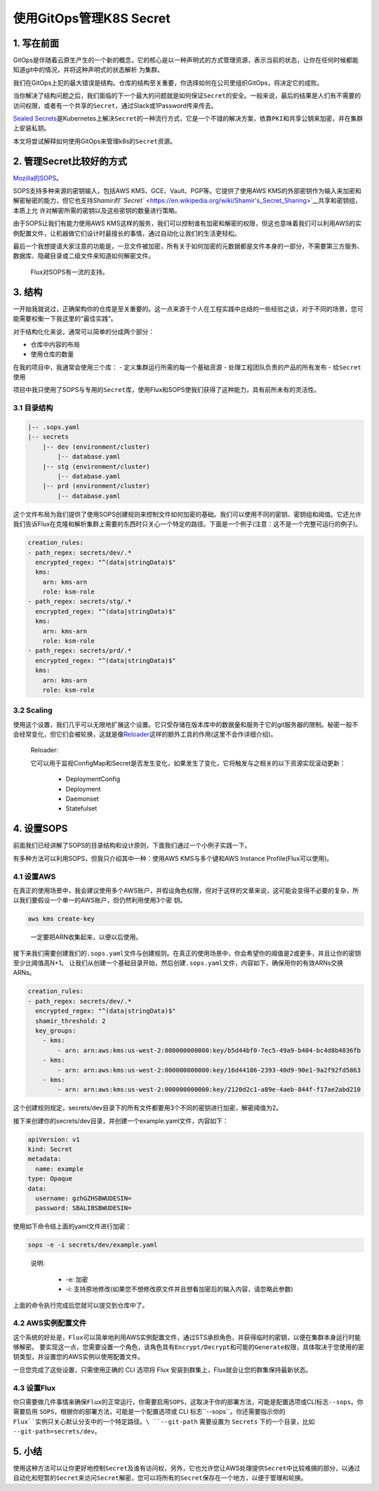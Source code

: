 .. post:: Oct 03, 2020
   :author: 大海星
   :category: Kubernetes
   :location: BJ
   :tags: kubernetes, gitops
.. :excerpt: 1

使用GitOps管理K8S Secret
============================

|image0|

1. 写在前面
-----------

GitOps是伴随着云原生产生的一个新的概念，它的核心是以一种\ ``声明式的``\ 方式管理资源，表示当前的状态，让你在任何时候都能知道git中的情况，并将这种声明式的状态解析 为集群。

我们在GitOps上犯的最大错误是\ ``结构``\ 。仓库的结构至关重要，你选择如何在公司里组织GitOps，将决定它的成败。

当你解决了结构问题之后，我们面临的下一个最大的问题就是\ ``如何保证Secret的安全``\ 。一般来说，最后的结果是人们有不需要的访问权限，或者有一个共享的\ ``Secret``\ ，通过Slack或1Password传来传去。

`Sealed
Secrets <https://github.com/bitnami-labs/sealed-secrets>`__\ 是Kubernetes上解决\ ``Secret``\ 的一种流行方式，它是一个不错的解决方案，依靠\ ``PKI``\ 和\ ``共享公钥``\ 来加密，并在集群上安装私钥。

本文将尝试解释如何使用GitOps来管理k8s的\ ``Secret``\ 资源。

2. 管理Secret比较好的方式
-------------------------

`Mozilla的SOPS <https://github.com/mozilla/sops>`__\ 。

SOPS支持多种来源的密钥输入，包括AWS KMS、GCE、Vault、PGP等。它提供了使用AWS KMS的外部密钥作为输入来加密和解密秘密的能力，但它也支持\ `Shamir的\ ``Secret`` <https://en.wikipedia.org/wiki/Shamir's_Secret_Sharing>`__\ 共享和密钥组，本质上允 许对解密所需的密钥以及这些密钥的数量进行策略。

由于SOPS让我们有能力使用AWS KMS这样的服务，我们可以控制谁有加密和解密的权限，但这也意味着我们可以利用AWS的实例配置文件，让机器做它们设计时最擅长的事情，通过自动化让我们的生活更轻松。

最后一个我想提请大家注意的功能是，一旦文件被加密，所有关于如何加密的元数据都是文件本身的一部分，不需要第三方服务、数据库、隐藏目录或二级文件来知道如何解密文件。

   Flux对SOPS有一流的支持。

3. 结构
-------

一开始我就说过，正确架构你的仓库是至关重要的。这一点来源于个人在工程实践中总结的一些经验之谈，对于不同的场景，您可能需要权衡一下我这里的“最佳实践”。

对于\ ``结构化``\ 化来说，通常可以简单的分成两个部分：

-  仓库中内容的布局
-  使用仓库的数量

在我的项目中，我通常会使用三个库： - 定义集群运行所需的每一个基础资源 -
处理工程团队负责的产品的所有发布 - 给\ ``Secret``\ 使用

项目中我只使用了SOPS与专用的\ ``Secret``\ 库，使用Flux和SOPS使我们获得了这种能力，具有前所未有的灵活性。

3.1 目录结构
~~~~~~~~~~~~

.. code:: bash

   |-- .sops.yaml
   |-- secrets
       |-- dev (environment/cluster)
           |-- database.yaml
       |-- stg (environment/cluster)
           |-- database.yaml
       |-- prd (environment/cluster)
           |-- database.yaml

这个文件布局为我们提供了使用SOPS创建规则来控制文件如何加密的基础。我们可以使用不同的密钥、密钥组和阈值。它还允许我们告诉Flux在克隆和解析集群上需要的东西时只关心一个特定的路径。下面是一个例子(注意：这不是一个完整可运行的例子)。

.. code:: yaml

   creation_rules:
   - path_regex: secrets/dev/.*
     encrypted_regex: "^(data|stringData)$"
     kms:
       arn: kms-arn
       role: ksm-role
   - path_regex: secrets/stg/.*
     encrypted_regex: "^(data|stringData)$"
     kms:
       arn: kms-arn
       role: ksm-role
   - path_regex: secrets/prd/.*
     encrypted_regex: "^(data|stringData)$"
     kms:
       arn: kms-arn
       role: ksm-role

3.2 Scaling
~~~~~~~~~~~

使用这个设置，我们几乎可以无限地扩展这个设置。它只受存储在版本库中的数据量和服务于它的git服务器的限制。秘密一般不会经常变化，但它们会被轮换，这就是像\ `Reloader <https://github.com/stakater/Reloader>`__\ 这样的额外工具的作用(这里不会作详细介绍)。

   Reloader:

   它可以用于监视ConfigMap和Secret是否发生变化，如果发生了变化，它将触发与之相关的以下资源实现滚动更新：

    -  DeploymentConfig
    -  Deployment
    -  Daemonset
    -  Statefulset

4. 设置SOPS
-----------

前面我们已经讲解了SOPS的目录结构和设计原则，下面我们通过一个小例子实践一下。

有多种方法可以利用SOPS，但我只介绍其中一种：使用AWS KMS与多个键和AWS Instance Profile(Flux可以使用)。

4.1 设置AWS
~~~~~~~~~~~

在真正的使用场景中，我会建议使用多个AWS账户，并假设角色权限，但对于这样的文章来说，这可能会变得不必要的复杂，所以我们要假设一个单一的AWS账户，但仍然利用使用3个密 钥。

.. code:: bash

   aws kms create-key

..

   一定要把ARN收集起来，以便以后使用。

接下来我们需要创建我们的\ ``.sops.yaml``\ 文件与创建规则。在真正的使用场景中，你会希望你的阈值是2或更多，并且让你的密钥至少比阈值高N+1。
让我们从创建一个基础目录开始，然后创建\ ``.sops.yaml``\ 文件，内容如下，确保用你的有效ARNs交换ARNs。

.. code:: yaml

   creation_rules:
   - path_regex: secrets/dev/.*
     encrypted_regex: "^(data|stringData)$"
     shamir_threshold: 2
     key_groups:
       - kms:
           - arn: arn:aws:kms:us-west-2:000000000000:key/b5d44bf0-7ec5-49a9-b404-bc4d8b4036fb
       - kms:
           - arn: arn:aws:kms:us-west-2:000000000000:key/16d44186-2393-40d9-90e1-9a2f92fd5863
       - kms:
           - arn: arn:aws:kms:us-west-2:000000000000:key/2120d2c1-a89e-4aeb-844f-f17ae2abd210

这个创建规则规定，secrets/dev目录下的所有文件都要用3个不同的密钥进行加密，解密阈值为2。

接下来创建你的secrets/dev目录，并创建一个example.yaml文件，内容如下：

.. code:: yaml

   apiVersion: v1
   kind: Secret
   metadata:
     name: example
   type: Opaque
   data:
     username: gzhGZHSBWUDESIN=
     password: SBALIBSBWUDESIN=

使用如下命令结上面的yaml文件进行加密：

.. code:: bash

   sops -e -i secrets/dev/example.yaml

..

   说明:

    -  -e: 加密
    -  -i: 支持原地修改(如果您不想修改原文件并且想看加密后的输入内容，请忽略此参数)

上面的命令执行完成后您就可以提交到仓库中了。

4.2 AWS实例配置文件
~~~~~~~~~~~~~~~~~~~

这个系统的好处是，\ ``Flux``\ 可以简单地利用AWS实例配置文件，通过STS承担角色，并获得临时的密钥，以便在集群本身运行时能够解密。
要实现这一点，您需要设置一个角色，该角色具有\ ``Encrypt/Decrypt``\ 和可能的\ ``Generate``\ 权限，具体取决于您使用的密钥类型，并设置您的AWS实例以使用配置文件。

一旦您完成了这些设置，只需使用正确的 CLI 选项将 Flux 安装到群集上，Flux就会让您的群集保持最新状态。

4.3 设置Flux
~~~~~~~~~~~~

你只需要做几件事情来确保\ ``Flux``\ 的正常运行，你需要启用\ ``SOPS``\ ，这取决于你的部署方法，可能是\ ``配置选项``\ 或CLI标志\ ``--sops``\ 。你需要启用
``SOPS``\ ，根据你的部署方法，可能是一个\ ``配置选项``\ 或 CLI 标志``--sops``\ 。你还需要指示你的 ``Flux``实例只关心默认分支中的一个特定路径。\ ``--git-path`` 需要设置为
``Secrets`` 下的一个目录，比如 ``--git-path=secrets/dev``\ 。

5. 小结
-------

使用这种方法可以让你更好地控制\ ``Secret``\ 及谁有访问权，另外，它也允许您让AWS处理提供\ ``Secret``\ 中比较难搞的部分，以通过自动化和短暂的\ ``Secret``\ 来访问\ ``Secret``\ 解密，您可以将所有的\ ``Secret``\ 保存在一个地方，以便于管理和轮换。

.. |image0| image:: https://gitee.com/double12gzh/wiki-pictures/raw/master/2020-10-03-gitops-manage-k8s-secret.jpg